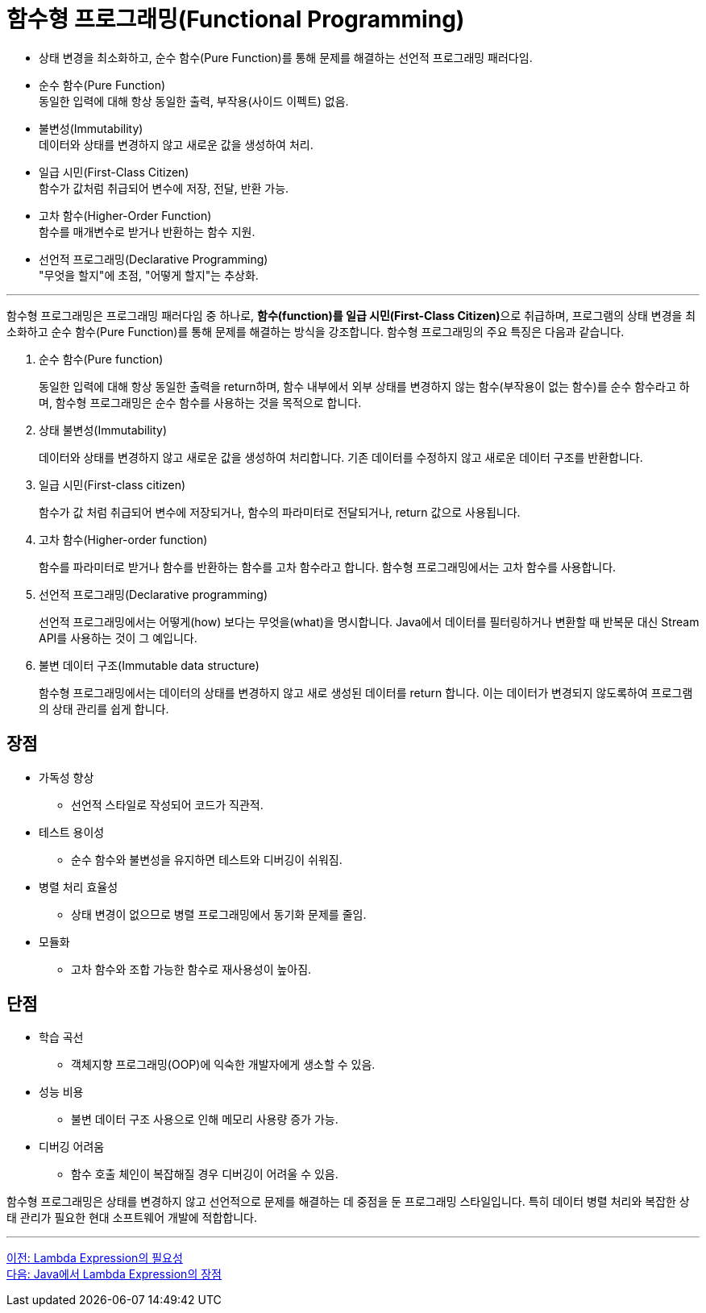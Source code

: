 = 함수형 프로그래밍(Functional Programming)

* 상태 변경을 최소화하고, 순수 함수(Pure Function)를 통해 문제를 해결하는 선언적 프로그래밍 패러다임.
* 순수 함수(Pure Function) +
동일한 입력에 대해 항상 동일한 출력, 부작용(사이드 이펙트) 없음.
* 불변성(Immutability) +
데이터와 상태를 변경하지 않고 새로운 값을 생성하여 처리.
* 일급 시민(First-Class Citizen) +
함수가 값처럼 취급되어 변수에 저장, 전달, 반환 가능.
* 고차 함수(Higher-Order Function) +
함수를 매개변수로 받거나 반환하는 함수 지원.
* 선언적 프로그래밍(Declarative Programming) +
"무엇을 할지"에 초점, "어떻게 할지"는 추상화.

---

함수형 프로그래밍은 프로그래밍 패러다임 중 하나로, **함수(function)를 일급 시민(First-Class Citizen)**으로 취급하며, 프로그램의 상태 변경을 최소화하고 순수 함수(Pure Function)를 통해 문제를 해결하는 방식을 강조합니다. 함수형 프로그래밍의 주요 특징은 다음과 같습니다.

1. 순수 함수(Pure function)
+
동일한 입력에 대해 항상 동일한 출력을 return하며, 함수 내부에서 외부 상태를 변경하지 않는 함수(부작용이 없는 함수)를 순수 함수라고 하며, 함수형 프로그래밍은 순수 함수를 사용하는 것을 목적으로 합니다.
+
2. 상태 불변성(Immutability)
+
데이터와 상태를 변경하지 않고 새로운 값을 생성하여 처리합니다. 기존 데이터를 수정하지 않고 새로운 데이터 구조를 반환합니다.
+
3. 일급 시민(First-class citizen)
+
함수가 값 처럼 취급되어 변수에 저장되거나, 함수의 파라미터로 전달되거나, return 값으로 사용됩니다.
+
4. 고차 함수(Higher-order function)
+
함수를 파라미터로 받거나 함수를 반환하는 함수를 고차 함수라고 합니다. 함수형 프로그래밍에서는 고차 함수를 사용합니다.
+
5. 선언적 프로그래밍(Declarative programming)
+
선언적 프로그래밍에서는 어떻게(how) 보다는 무엇을(what)을 명시합니다. Java에서 데이터를 필터링하거나 변환할 때 반복문 대신 Stream API를 사용하는 것이 그 예입니다.
+
6. 불변 데이터 구조(Immutable data structure)
+
함수형 프로그래밍에서는 데이터의 상태를 변경하지 않고 새로 생성된 데이터를 return 합니다. 이는 데이터가 변경되지 않도록하여 프로그램의 상태 관리를 쉽게 합니다.

== 장점

* 가독성 향상
** 선언적 스타일로 작성되어 코드가 직관적.
* 테스트 용이성
** 순수 함수와 불변성을 유지하면 테스트와 디버깅이 쉬워짐.
* 병렬 처리 효율성
** 상태 변경이 없으므로 병렬 프로그래밍에서 동기화 문제를 줄임.
* 모듈화
** 고차 함수와 조합 가능한 함수로 재사용성이 높아짐.

== 단점

* 학습 곡선
** 객체지향 프로그래밍(OOP)에 익숙한 개발자에게 생소할 수 있음.
* 성능 비용
** 불변 데이터 구조 사용으로 인해 메모리 사용량 증가 가능.
* 디버깅 어려움
** 함수 호출 체인이 복잡해질 경우 디버깅이 어려울 수 있음.

함수형 프로그래밍은 상태를 변경하지 않고 선언적으로 문제를 해결하는 데 중점을 둔 프로그래밍 스타일입니다. 특히 데이터 병렬 처리와 복잡한 상태 관리가 필요한 현대 소프트웨어 개발에 적합합니다.

---

link:./05_why_lambda.adoc[이전: Lambda Expression의 필요성] +
link:./07_benefit.adoc[다음: Java에서 Lambda Expression의 장점]